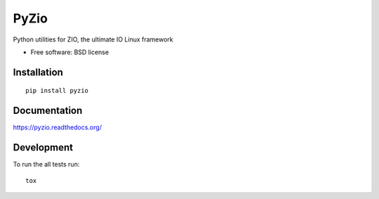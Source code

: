 ===============================
PyZio
===============================

| |docs| |travis| |appveyor| |coveralls| |landscape| |scrutinizer|
| |version| |downloads| |wheel| |supported-versions| |supported-implementations|

.. |docs| image:: https://readthedocs.org/projects/pyzio/badge/?style=flat
    :target: https://readthedocs.org/projects/pyzio
    :alt: Documentation Status

.. |travis| image:: http://img.shields.io/travis/david-e/pyzio/master.png?style=flat
    :alt: Travis-CI Build Status
    :target: https://travis-ci.org/david-e/pyzio

.. |appveyor| image:: https://ci.appveyor.com/api/projects/status/github/david-e/pyzio?branch=master
    :alt: AppVeyor Build Status
    :target: https://ci.appveyor.com/project/david-e/pyzio

.. |coveralls| image:: http://img.shields.io/coveralls/david-e/pyzio/master.png?style=flat
    :alt: Coverage Status
    :target: https://coveralls.io/r/david-e/pyzio

.. |landscape| image:: https://landscape.io/github/david-e/pyzio/master/landscape.svg?style=flat
    :target: https://landscape.io/github/david-e/pyzio/master
    :alt: Code Quality Status

.. |version| image:: http://img.shields.io/pypi/v/nameless.png?style=flat
    :alt: PyPI Package latest release
    :target: https://pypi.python.org/pypi/nameless

.. |downloads| image:: http://img.shields.io/pypi/dm/nameless.png?style=flat
    :alt: PyPI Package monthly downloads
    :target: https://pypi.python.org/pypi/nameless

.. |wheel| image:: https://pypip.in/wheel/nameless/badge.png?style=flat
    :alt: PyPI Wheel
    :target: https://pypi.python.org/pypi/nameless

.. |supported-versions| image:: https://pypip.in/py_versions/nameless/badge.png?style=flat
    :alt: Supported versions
    :target: https://pypi.python.org/pypi/nameless

.. |supported-implementations| image:: https://pypip.in/implementation/nameless/badge.png?style=flat
    :alt: Supported imlementations
    :target: https://pypi.python.org/pypi/nameless

.. |scrutinizer| image:: https://img.shields.io/scrutinizer/g/david-e/pyzio/master.png?style=flat
    :alt: Scrutinizer Status
    :target: https://scrutinizer-ci.com/g/david-e/pyzio/

Python utilities for ZIO, the ultimate IO Linux framework

* Free software: BSD license

Installation
============

::

    pip install pyzio

Documentation
=============

https://pyzio.readthedocs.org/

Development
===========

To run the all tests run::

    tox

